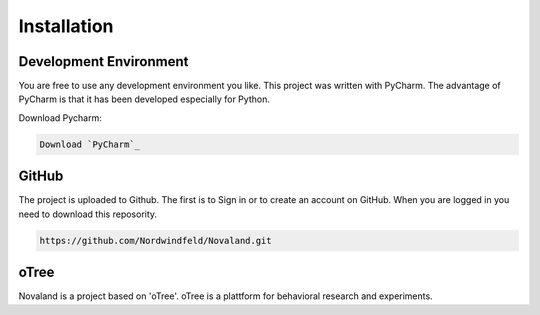 Installation
======================

Development Environment
------------------------
You are free to use any development environment you like.
This project was written with PyCharm. The advantage of PyCharm is that it has been developed especially for Python.

Download Pycharm:

.. code-block:: console

  Download `PyCharm`_

.. _PyCharm: https://www.jetbrains.com/de-de/pycharm/download/

GitHub
------------------------
The project is uploaded to Github. The first is to Sign in or to create an account on GitHub.
When you are logged in you need to download this reposority.

.. code-block:: console

   https://github.com/Nordwindfeld/Novaland.git



oTree
------------------------
Novaland is a project based on 'oTree'. oTree is a plattform for behavioral research and experiments.

